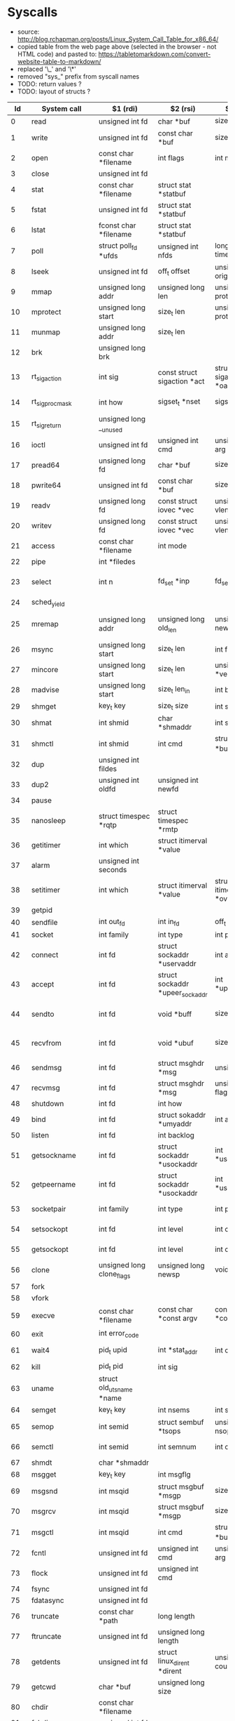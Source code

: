 * Syscalls
  - source: http://blog.rchapman.org/posts/Linux_System_Call_Table_for_x86_64/
  - copied table from the web page above (selected in the browser - not HTML code) and pasted to: https://tabletomarkdown.com/convert-website-table-to-markdown/
  - replaced '\_' and '\*'
  - removed "sys_" prefix from syscall names
  - TODO: return values ?
  - TODO: layout of structs ?

|  Id | System call            | $1 (rdi)                          | $2 (rsi)                              | $3 (rdx)                              | $4 (r10)                              | $5 (r8)                              | $5 (r9)             |
|-----+------------------------+-----------------------------------+---------------------------------------+---------------------------------------+---------------------------------------+--------------------------------------+---------------------|
|   0 | read                   | unsigned int fd                   | char *buf                             | size_t count                          |                                       |                                      |                     |
|   1 | write                  | unsigned int fd                   | const char *buf                       | size_t count                          |                                       |                                      |                     |
|   2 | open                   | const char *filename              | int flags                             | int mode                              |                                       |                                      |                     |
|   3 | close                  | unsigned int fd                   |                                       |                                       |                                       |                                      |                     |
|   4 | stat                   | const char *filename              | struct stat *statbuf                  |                                       |                                       |                                      |                     |
|   5 | fstat                  | unsigned int fd                   | struct stat *statbuf                  |                                       |                                       |                                      |                     |
|   6 | lstat                  | fconst char *filename             | struct stat *statbuf                  |                                       |                                       |                                      |                     |
|   7 | poll                   | struct poll_fd *ufds              | unsigned int nfds                     | long timeout_msecs                    |                                       |                                      |                     |
|   8 | lseek                  | unsigned int fd                   | off_t offset                          | unsigned int origin                   |                                       |                                      |                     |
|   9 | mmap                   | unsigned long addr                | unsigned long len                     | unsigned long prot                    | unsigned long flags                   | unsigned long fd                     | unsigned long off   |
|  10 | mprotect               | unsigned long start               | size_t len                            | unsigned long prot                    |                                       |                                      |                     |
|  11 | munmap                 | unsigned long addr                | size_t len                            |                                       |                                       |                                      |                     |
|  12 | brk                    | unsigned long brk                 |                                       |                                       |                                       |                                      |                     |
|  13 | rt_sigaction           | int sig                           | const struct sigaction *act           | struct sigaction *oact                | size_t sigsetsize                     |                                      |                     |
|  14 | rt_sigprocmask         | int how                           | sigset_t *nset                        | sigset_t *oset                        | size_t sigsetsize                     |                                      |                     |
|  15 | rt_sigreturn           | unsigned long __unused            |                                       |                                       |                                       |                                      |                     |
|  16 | ioctl                  | unsigned int fd                   | unsigned int cmd                      | unsigned long arg                     |                                       |                                      |                     |
|  17 | pread64                | unsigned long fd                  | char *buf                             | size_t count                          | loff_t pos                            |                                      |                     |
|  18 | pwrite64               | unsigned int fd                   | const char *buf                       | size_t count                          | loff_t pos                            |                                      |                     |
|  19 | readv                  | unsigned long fd                  | const struct iovec *vec               | unsigned long vlen                    |                                       |                                      |                     |
|  20 | writev                 | unsigned long fd                  | const struct iovec *vec               | unsigned long vlen                    |                                       |                                      |                     |
|  21 | access                 | const char *filename              | int mode                              |                                       |                                       |                                      |                     |
|  22 | pipe                   | int *filedes                      |                                       |                                       |                                       |                                      |                     |
|  23 | select                 | int n                             | fd_set *inp                           | fd_set *outp                          | fd_set*exp                            | struct timeval *tvp                  |                     |
|  24 | sched_yield            |                                   |                                       |                                       |                                       |                                      |                     |
|  25 | mremap                 | unsigned long addr                | unsigned long old_len                 | unsigned long new_len                 | unsigned long flags                   | unsigned long new_addr               |                     |
|  26 | msync                  | unsigned long start               | size_t len                            | int flags                             |                                       |                                      |                     |
|  27 | mincore                | unsigned long start               | size_t len                            | unsigned char *vec                    |                                       |                                      |                     |
|  28 | madvise                | unsigned long start               | size_t len_in                         | int behavior                          |                                       |                                      |                     |
|  29 | shmget                 | key_t key                         | size_t size                           | int shmflg                            |                                       |                                      |                     |
|  30 | shmat                  | int shmid                         | char *shmaddr                         | int shmflg                            |                                       |                                      |                     |
|  31 | shmctl                 | int shmid                         | int cmd                               | struct shmid_ds *buf                  |                                       |                                      |                     |
|  32 | dup                    | unsigned int fildes               |                                       |                                       |                                       |                                      |                     |
|  33 | dup2                   | unsigned int oldfd                | unsigned int newfd                    |                                       |                                       |                                      |                     |
|  34 | pause                  |                                   |                                       |                                       |                                       |                                      |                     |
|  35 | nanosleep              | struct timespec *rqtp             | struct timespec *rmtp                 |                                       |                                       |                                      |                     |
|  36 | getitimer              | int which                         | struct itimerval *value               |                                       |                                       |                                      |                     |
|  37 | alarm                  | unsigned int seconds              |                                       |                                       |                                       |                                      |                     |
|  38 | setitimer              | int which                         | struct itimerval *value               | struct itimerval *ovalue              |                                       |                                      |                     |
|  39 | getpid                 |                                   |                                       |                                       |                                       |                                      |                     |
|  40 | sendfile               | int out_fd                        | int in_fd                             | off_t *offset                         | size_t count                          |                                      |                     |
|  41 | socket                 | int family                        | int type                              | int protocol                          |                                       |                                      |                     |
|  42 | connect                | int fd                            | struct sockaddr *uservaddr            | int addrlen                           |                                       |                                      |                     |
|  43 | accept                 | int fd                            | struct sockaddr *upeer_sockaddr       | int *upeer_addrlen                    |                                       |                                      |                     |
|  44 | sendto                 | int fd                            | void *buff                            | size_t len                            | unsigned flags                        | struct sockaddr *addr                | int addr_len        |
|  45 | recvfrom               | int fd                            | void *ubuf                            | size_t size                           | unsigned flags                        | struct sockaddr *addr                | int *addr_len       |
|  46 | sendmsg                | int fd                            | struct msghdr *msg                    | unsigned flags                        |                                       |                                      |                     |
|  47 | recvmsg                | int fd                            | struct msghdr *msg                    | unsigned int flags                    |                                       |                                      |                     |
|  48 | shutdown               | int fd                            | int how                               |                                       |                                       |                                      |                     |
|  49 | bind                   | int fd                            | struct sokaddr *umyaddr               | int addrlen                           |                                       |                                      |                     |
|  50 | listen                 | int fd                            | int backlog                           |                                       |                                       |                                      |                     |
|  51 | getsockname            | int fd                            | struct sockaddr *usockaddr            | int *usockaddr_len                    |                                       |                                      |                     |
|  52 | getpeername            | int fd                            | struct sockaddr *usockaddr            | int *usockaddr_len                    |                                       |                                      |                     |
|  53 | socketpair             | int family                        | int type                              | int protocol                          | int *usockvec                         |                                      |                     |
|  54 | setsockopt             | int fd                            | int level                             | int optname                           | char *optval                          | int optlen                           |                     |
|  55 | getsockopt             | int fd                            | int level                             | int optname                           | char *optval                          | int *optlen                          |                     |
|  56 | clone                  | unsigned long clone_flags         | unsigned long newsp                   | void *parent_tid                      | void *child_tid                       | unsigned int tid                     |                     |
|  57 | fork                   |                                   |                                       |                                       |                                       |                                      |                     |
|  58 | vfork                  |                                   |                                       |                                       |                                       |                                      |                     |
|  59 | execve                 | const char *filename              | const char *const argv\[\]            | const char *const envp\[\]            |                                       |                                      |                     |
|  60 | exit                   | int error_code                    |                                       |                                       |                                       |                                      |                     |
|  61 | wait4                  | pid_t upid                        | int *stat_addr                        | int options                           | struct rusage *ru                     |                                      |                     |
|  62 | kill                   | pid_t pid                         | int sig                               |                                       |                                       |                                      |                     |
|  63 | uname                  | struct old_utsname *name          |                                       |                                       |                                       |                                      |                     |
|  64 | semget                 | key_t key                         | int nsems                             | int semflg                            |                                       |                                      |                     |
|  65 | semop                  | int semid                         | struct sembuf *tsops                  | unsigned nsops                        |                                       |                                      |                     |
|  66 | semctl                 | int semid                         | int semnum                            | int cmd                               | union semun arg                       |                                      |                     |
|  67 | shmdt                  | char *shmaddr                     |                                       |                                       |                                       |                                      |                     |
|  68 | msgget                 | key_t key                         | int msgflg                            |                                       |                                       |                                      |                     |
|  69 | msgsnd                 | int msqid                         | struct msgbuf *msgp                   | size_t msgsz                          | int msgflg                            |                                      |                     |
|  70 | msgrcv                 | int msqid                         | struct msgbuf *msgp                   | size_t msgsz                          | long msgtyp                           | int msgflg                           |                     |
|  71 | msgctl                 | int msqid                         | int cmd                               | struct msqid_ds *buf                  |                                       |                                      |                     |
|  72 | fcntl                  | unsigned int fd                   | unsigned int cmd                      | unsigned long arg                     |                                       |                                      |                     |
|  73 | flock                  | unsigned int fd                   | unsigned int cmd                      |                                       |                                       |                                      |                     |
|  74 | fsync                  | unsigned int fd                   |                                       |                                       |                                       |                                      |                     |
|  75 | fdatasync              | unsigned int fd                   |                                       |                                       |                                       |                                      |                     |
|  76 | truncate               | const char *path                  | long length                           |                                       |                                       |                                      |                     |
|  77 | ftruncate              | unsigned int fd                   | unsigned long length                  |                                       |                                       |                                      |                     |
|  78 | getdents               | unsigned int fd                   | struct linux_dirent *dirent           | unsigned int count                    |                                       |                                      |                     |
|  79 | getcwd                 | char *buf                         | unsigned long size                    |                                       |                                       |                                      |                     |
|  80 | chdir                  | const char *filename              |                                       |                                       |                                       |                                      |                     |
|  81 | fchdir                 | unsigned int fd                   |                                       |                                       |                                       |                                      |                     |
|  82 | rename                 | const char *oldname               | const char *newname                   |                                       |                                       |                                      |                     |
|  83 | mkdir                  | const char *pathname              | int mode                              |                                       |                                       |                                      |                     |
|  84 | rmdir                  | const char *pathname              |                                       |                                       |                                       |                                      |                     |
|  85 | creat                  | const char *pathname              | int mode                              |                                       |                                       |                                      |                     |
|  86 | link                   | const char *oldname               | const char *newname                   |                                       |                                       |                                      |                     |
|  87 | unlink                 | const char *pathname              |                                       |                                       |                                       |                                      |                     |
|  88 | symlink                | const char *oldname               | const char *newname                   |                                       |                                       |                                      |                     |
|  89 | readlink               | const char *path                  | char *buf                             | int bufsiz                            |                                       |                                      |                     |
|  90 | chmod                  | const char *filename              | mode_t mode                           |                                       |                                       |                                      |                     |
|  91 | fchmod                 | unsigned int fd                   | mode_t mode                           |                                       |                                       |                                      |                     |
|  92 | chown                  | const char *filename              | uid_t user                            | gid_t group                           |                                       |                                      |                     |
|  93 | fchown                 | unsigned int fd                   | uid_t user                            | gid_t group                           |                                       |                                      |                     |
|  94 | lchown                 | const char *filename              | uid_t user                            | gid_t group                           |                                       |                                      |                     |
|  95 | umask                  | int mask                          |                                       |                                       |                                       |                                      |                     |
|  96 | gettimeofday           | struct timeval *tv                | struct timezone *tz                   |                                       |                                       |                                      |                     |
|  97 | getrlimit              | unsigned int resource             | struct rlimit *rlim                   |                                       |                                       |                                      |                     |
|  98 | getrusage              | int who                           | struct rusage *ru                     |                                       |                                       |                                      |                     |
|  99 | sysinfo                | struct sysinfo *info              |                                       |                                       |                                       |                                      |                     |
| 100 | times                  | struct tms *tbuf                  |                                       |                                       |                                       |                                      |                     |
| 101 | ptrace                 | long request                      | long pid                              | unsigned long addr                    | unsigned long data                    |                                      |                     |
| 102 | getuid                 |                                   |                                       |                                       |                                       |                                      |                     |
| 103 | syslog                 | int type                          | char *buf                             | int len                               |                                       |                                      |                     |
| 104 | getgid                 |                                   |                                       |                                       |                                       |                                      |                     |
| 105 | setuid                 | uid_t uid                         |                                       |                                       |                                       |                                      |                     |
| 106 | setgid                 | gid_t gid                         |                                       |                                       |                                       |                                      |                     |
| 107 | geteuid                |                                   |                                       |                                       |                                       |                                      |                     |
| 108 | getegid                |                                   |                                       |                                       |                                       |                                      |                     |
| 109 | setpgid                | pid_t pid                         | pid_t pgid                            |                                       |                                       |                                      |                     |
| 110 | getppid                |                                   |                                       |                                       |                                       |                                      |                     |
| 111 | getpgrp                |                                   |                                       |                                       |                                       |                                      |                     |
| 112 | setsid                 |                                   |                                       |                                       |                                       |                                      |                     |
| 113 | setreuid               | uid_t ruid                        | uid_t euid                            |                                       |                                       |                                      |                     |
| 114 | setregid               | gid_t rgid                        | gid_t egid                            |                                       |                                       |                                      |                     |
| 115 | getgroups              | int gidsetsize                    | gid_t *grouplist                      |                                       |                                       |                                      |                     |
| 116 | setgroups              | int gidsetsize                    | gid_t *grouplist                      |                                       |                                       |                                      |                     |
| 117 | setresuid              | uid_t *ruid                       | uid_t *euid                           | uid_t *suid                           |                                       |                                      |                     |
| 118 | getresuid              | uid_t *ruid                       | uid_t *euid                           | uid_t *suid                           |                                       |                                      |                     |
| 119 | setresgid              | gid_t rgid                        | gid_t egid                            | gid_t sgid                            |                                       |                                      |                     |
| 120 | getresgid              | gid_t *rgid                       | gid_t *egid                           | gid_t *sgid                           |                                       |                                      |                     |
| 121 | getpgid                | pid_t pid                         |                                       |                                       |                                       |                                      |                     |
| 122 | setfsuid               | uid_t uid                         |                                       |                                       |                                       |                                      |                     |
| 123 | setfsgid               | gid_t gid                         |                                       |                                       |                                       |                                      |                     |
| 124 | getsid                 | pid_t pid                         |                                       |                                       |                                       |                                      |                     |
| 125 | capget                 | cap_user_header_t header          | cap_user_data_t dataptr               |                                       |                                       |                                      |                     |
| 126 | capset                 | cap_user_header_t header          | const cap_user_data_t data            |                                       |                                       |                                      |                     |
| 127 | rt_sigpending          | sigset_t *set                     | size_t sigsetsize                     |                                       |                                       |                                      |                     |
| 128 | rt_sigtimedwait        | const sigset_t *uthese            | siginfo_t *uinfo                      | const struct timespec *uts            | size_t sigsetsize                     |                                      |                     |
| 129 | rt_sigqueueinfo        | pid_t pid                         | int sig                               | siginfo_t *uinfo                      |                                       |                                      |                     |
| 130 | rt_sigsuspend          | sigset_t *unewset                 | size_t sigsetsize                     |                                       |                                       |                                      |                     |
| 131 | sigaltstack            | const stack_t *uss                | stack_t *uoss                         |                                       |                                       |                                      |                     |
| 132 | utime                  | char *filename                    | struct utimbuf *times                 |                                       |                                       |                                      |                     |
| 133 | mknod                  | const char *filename              | umode_t mode                          | unsigned dev                          |                                       |                                      |                     |
| 134 | uselib                 | NOT IMPLEMENTED                   |                                       |                                       |                                       |                                      |                     |
| 135 | personality            | unsigned int personality          |                                       |                                       |                                       |                                      |                     |
| 136 | ustat                  | unsigned dev                      | struct ustat *ubuf                    |                                       |                                       |                                      |                     |
| 137 | statfs                 | const char *pathname              | struct statfs *buf                    |                                       |                                       |                                      |                     |
| 138 | fstatfs                | unsigned int fd                   | struct statfs *buf                    |                                       |                                       |                                      |                     |
| 139 | sysfs                  | int option                        | unsigned long arg1                    | unsigned long arg2                    |                                       |                                      |                     |
| 140 | getpriority            | int which                         | int who                               |                                       |                                       |                                      |                     |
| 141 | setpriority            | int which                         | int who                               | int niceval                           |                                       |                                      |                     |
| 142 | sched_setparam         | pid_t pid                         | struct sched_param *param             |                                       |                                       |                                      |                     |
| 143 | sched_getparam         | pid_t pid                         | struct sched_param *param             |                                       |                                       |                                      |                     |
| 144 | sched_setscheduler     | pid_t pid                         | int policy                            | struct sched_param *param             |                                       |                                      |                     |
| 145 | sched_getscheduler     | pid_t pid                         |                                       |                                       |                                       |                                      |                     |
| 146 | sched_get_priority_max | int policy                        |                                       |                                       |                                       |                                      |                     |
| 147 | sched_get_priority_min | int policy                        |                                       |                                       |                                       |                                      |                     |
| 148 | sched_rr_get_interval  | pid_t pid                         | struct timespec *interval             |                                       |                                       |                                      |                     |
| 149 | mlock                  | unsigned long start               | size_t len                            |                                       |                                       |                                      |                     |
| 150 | munlock                | unsigned long start               | size_t len                            |                                       |                                       |                                      |                     |
| 151 | mlockall               | int flags                         |                                       |                                       |                                       |                                      |                     |
| 152 | munlockall             |                                   |                                       |                                       |                                       |                                      |                     |
| 153 | vhangup                |                                   |                                       |                                       |                                       |                                      |                     |
| 154 | modify_ldt             | int func                          | void *ptr                             | unsigned long bytecount               |                                       |                                      |                     |
| 155 | pivot_root             | const char *new_root              | const char *put_old                   |                                       |                                       |                                      |                     |
| 156 | _sysctl                | struct __sysctl_args *args        |                                       |                                       |                                       |                                      |                     |
| 157 | prctl                  | int option                        | unsigned long arg2                    | unsigned long arg3                    | unsigned long arg4                    |                                      | unsigned long arg5  |
| 158 | arch_prctl             | struct task_struct *task          | int code                              | unsigned long *addr                   |                                       |                                      |                     |
| 159 | adjtimex               | struct timex *txc_p               |                                       |                                       |                                       |                                      |                     |
| 160 | setrlimit              | unsigned int resource             | struct rlimit *rlim                   |                                       |                                       |                                      |                     |
| 161 | chroot                 | const char *filename              |                                       |                                       |                                       |                                      |                     |
| 162 | sync                   |                                   |                                       |                                       |                                       |                                      |                     |
| 163 | acct                   | const char *name                  |                                       |                                       |                                       |                                      |                     |
| 164 | settimeofday           | struct timeval *tv                | struct timezone *tz                   |                                       |                                       |                                      |                     |
| 165 | mount                  | char *dev_name                    | char *dir_name                        | char *type                            | unsigned long flags                   | void *data                           |                     |
| 166 | umount2                | const char *target                | int flags                             |                                       |                                       |                                      |                     |
| 167 | swapon                 | const char *specialfile           | int swap_flags                        |                                       |                                       |                                      |                     |
| 168 | swapoff                | const char *specialfile           |                                       |                                       |                                       |                                      |                     |
| 169 | reboot                 | int magic1                        | int magic2                            | unsigned int cmd                      | void *arg                             |                                      |                     |
| 170 | sethostname            | char *name                        | int len                               |                                       |                                       |                                      |                     |
| 171 | setdomainname          | char *name                        | int len                               |                                       |                                       |                                      |                     |
| 172 | iopl                   | unsigned int level                | struct pt_regs *regs                  |                                       |                                       |                                      |                     |
| 173 | ioperm                 | unsigned long from                | unsigned long num                     | int turn_on                           |                                       |                                      |                     |
| 174 | create_module          | REMOVED IN Linux 2.6              |                                       |                                       |                                       |                                      |                     |
| 175 | init_module            | void *umod                        | unsigned long len                     | const char *uargs                     |                                       |                                      |                     |
| 176 | delete_module          | const chat *name_user             | unsigned int flags                    |                                       |                                       |                                      |                     |
| 177 | get_kernel_syms        | REMOVED IN Linux 2.6              |                                       |                                       |                                       |                                      |                     |
| 178 | query_module           | REMOVED IN Linux 2.6              |                                       |                                       |                                       |                                      |                     |
| 179 | quotactl               | unsigned int cmd                  | const char *special                   | qid_t id                              | void *addr                            |                                      |                     |
| 180 | nfsservctl             | NOT IMPLEMENTED                   |                                       |                                       |                                       |                                      |                     |
| 181 | getpmsg                | NOT IMPLEMENTED                   |                                       |                                       |                                       |                                      |                     |
| 182 | putpmsg                | NOT IMPLEMENTED                   |                                       |                                       |                                       |                                      |                     |
| 183 | afs_syscall            | NOT IMPLEMENTED                   |                                       |                                       |                                       |                                      |                     |
| 184 | tuxcall                | NOT IMPLEMENTED                   |                                       |                                       |                                       |                                      |                     |
| 185 | security               | NOT IMPLEMENTED                   |                                       |                                       |                                       |                                      |                     |
| 186 | gettid                 |                                   |                                       |                                       |                                       |                                      |                     |
| 187 | readahead              | int fd                            | loff_t offset                         | size_t count                          |                                       |                                      |                     |
| 188 | setxattr               | const char *pathname              | const char *name                      | const void *value                     | size_t size                           | int flags                            |                     |
| 189 | lsetxattr              | const char *pathname              | const char *name                      | const void *value                     | size_t size                           | int flags                            |                     |
| 190 | fsetxattr              | int fd                            | const char *name                      | const void *value                     | size_t size                           | int flags                            |                     |
| 191 | getxattr               | const char *pathname              | const char *name                      | void *value                           | size_t size                           |                                      |                     |
| 192 | lgetxattr              | const char *pathname              | const char *name                      | void *value                           | size_t size                           |                                      |                     |
| 193 | fgetxattr              | int fd                            | const har *name                       | void *value                           | size_t size                           |                                      |                     |
| 194 | listxattr              | const char *pathname              | char *list                            | size_t size                           |                                       |                                      |                     |
| 195 | llistxattr             | const char *pathname              | char *list                            | size_t size                           |                                       |                                      |                     |
| 196 | flistxattr             | int fd                            | char *list                            | size_t size                           |                                       |                                      |                     |
| 197 | removexattr            | const char *pathname              | const char *name                      |                                       |                                       |                                      |                     |
| 198 | lremovexattr           | const char *pathname              | const char *name                      |                                       |                                       |                                      |                     |
| 199 | fremovexattr           | int fd                            | const char *name                      |                                       |                                       |                                      |                     |
| 200 | tkill                  | pid_t pid                         | ing sig                               |                                       |                                       |                                      |                     |
| 201 | time                   | time_t *tloc                      |                                       |                                       |                                       |                                      |                     |
| 202 | futex                  | u32 *uaddr                        | int op                                | u32 val                               | struct timespec *utime                | u32 *uaddr2                          | u32 val3            |
| 203 | sched_setaffinity      | pid_t pid                         | unsigned int len                      | unsigned long *user_mask_ptr          |                                       |                                      |                     |
| 204 | sched_getaffinity      | pid_t pid                         | unsigned int len                      | unsigned long *user_mask_ptr          |                                       |                                      |                     |
| 205 | set_thread_area        | NOT IMPLEMENTED. Use arch_prctl   |                                       |                                       |                                       |                                      |                     |
| 206 | io_setup               | unsigned nr_events                | aio_context_t *ctxp                   |                                       |                                       |                                      |                     |
| 207 | io_destroy             | aio_context_t ctx                 |                                       |                                       |                                       |                                      |                     |
| 208 | io_getevents           | aio_context_t ctx_id              | long min_nr                           | long nr                               | struct io_event *events               |                                      |                     |
| 209 | io_submit              | aio_context_t ctx_id              | long nr                               | struct iocb **iocbpp                  |                                       |                                      |                     |
| 210 | io_cancel              | aio_context_t ctx_id              | struct iocb *iocb                     | struct io_event *result               |                                       |                                      |                     |
| 211 | get_thread_area        | NOT IMPLEMENTED. Use arch_prctl   |                                       |                                       |                                       |                                      |                     |
| 212 | lookup_dcookie         | u64 cookie64                      | long buf                              | long len                              |                                       |                                      |                     |
| 213 | epoll_create           | int size                          |                                       |                                       |                                       |                                      |                     |
| 214 | epoll_ctl_old          | NOT IMPLEMENTED                   |                                       |                                       |                                       |                                      |                     |
| 215 | epoll_wait_old         | NOT IMPLEMENTED                   |                                       |                                       |                                       |                                      |                     |
| 216 | remap_file_pages       | unsigned long start               | unsigned long size                    | unsigned long prot                    | unsigned long pgoff                   | unsigned long flags                  |                     |
| 217 | getdents64             | unsigned int fd                   | struct linux_dirent64 *dirent         | unsigned int count                    |                                       |                                      |                     |
| 218 | set_tid_address        | int *tidptr                       |                                       |                                       |                                       |                                      |                     |
| 219 | restart_syscall        |                                   |                                       |                                       |                                       |                                      |                     |
| 220 | semtimedop             | int semid                         | struct sembuf *tsops                  | unsigned nsops                        | const struct timespec *timeout        |                                      |                     |
| 221 | fadvise64              | int fd                            | loff_t offset                         | size_t len                            | int advice                            |                                      |                     |
| 222 | timer_create           | const clockid_t which_clock       | struct sigevent *timer_event_spec     | timer_t *created_timer_id             |                                       |                                      |                     |
| 223 | timer_settime          | timer_t timer_id                  | int flags                             | const struct itimerspec *new_setting  | struct itimerspec *old_setting        |                                      |                     |
| 224 | timer_gettime          | timer_t timer_id                  | struct itimerspec *setting            |                                       |                                       |                                      |                     |
| 225 | timer_getoverrun       | timer_t timer_id                  |                                       |                                       |                                       |                                      |                     |
| 226 | timer_delete           | timer_t timer_id                  |                                       |                                       |                                       |                                      |                     |
| 227 | clock_settime          | const clockid_t which_clock       | const struct timespec *tp             |                                       |                                       |                                      |                     |
| 228 | clock_gettime          | const clockid_t which_clock       | struct timespec *tp                   |                                       |                                       |                                      |                     |
| 229 | clock_getres           | const clockid_t which_clock       | struct timespec *tp                   |                                       |                                       |                                      |                     |
| 230 | clock_nanosleep        | const clockid_t which_clock       | int flags                             | const struct timespec *rqtp           | struct timespec *rmtp                 |                                      |                     |
| 231 | exit_group             | int error_code                    |                                       |                                       |                                       |                                      |                     |
| 232 | epoll_wait             | int epfd                          | struct epoll_event *events            | int maxevents                         | int timeout                           |                                      |                     |
| 233 | epoll_ctl              | int epfd                          | int op                                | int fd                                | struct epoll_event *event             |                                      |                     |
| 234 | tgkill                 | pid_t tgid                        | pid_t pid                             | int sig                               |                                       |                                      |                     |
| 235 | utimes                 | char *filename                    | struct timeval *utimes                |                                       |                                       |                                      |                     |
| 236 | vserver                | NOT IMPLEMENTED                   |                                       |                                       |                                       |                                      |                     |
| 237 | mbind                  | unsigned long start               | unsigned long len                     | unsigned long mode                    | unsigned long *nmask                  | unsigned long maxnode                | unsigned flags      |
| 238 | set_mempolicy          | int mode                          | unsigned long *nmask                  | unsigned long maxnode                 |                                       |                                      |                     |
| 239 | get_mempolicy          | int *policy                       | unsigned long *nmask                  | unsigned long maxnode                 | unsigned long addr                    | unsigned long flags                  |                     |
| 240 | mq_open                | const char *u_name                | int oflag                             | mode_t mode                           | struct mq_attr *u_attr                |                                      |                     |
| 241 | mq_unlink              | const char *u_name                |                                       |                                       |                                       |                                      |                     |
| 242 | mq_timedsend           | mqd_t mqdes                       | const char *u_msg_ptr                 | size_t msg_len                        | unsigned int msg_prio                 | const stuct timespec *u_abs_timeout  |                     |
| 243 | mq_timedreceive        | mqd_t mqdes                       | char *u_msg_ptr                       | size_t msg_len                        | unsigned int *u_msg_prio              | const struct timespec *u_abs_timeout |                     |
| 244 | mq_notify              | mqd_t mqdes                       | const struct sigevent *u_notification |                                       |                                       |                                      |                     |
| 245 | mq_getsetattr          | mqd_t mqdes                       | const struct mq_attr *u_mqstat        | struct mq_attr *u_omqstat             |                                       |                                      |                     |
| 246 | kexec_load             | unsigned long entry               | unsigned long nr_segments             | struct kexec_segment *segments        | unsigned long flags                   |                                      |                     |
| 247 | waitid                 | int which                         | pid_t upid                            | struct siginfo *infop                 | int options                           | struct rusage *ru                    |                     |
| 248 | add_key                | const char *_type                 | const char *_description              | const void *_payload                  | size_t plen                           |                                      |                     |
| 249 | request_key            | const char *_type                 | const char *_description              | const char *_callout_info             | key_serial_t destringid               |                                      |                     |
| 250 | keyctl                 | int option                        | unsigned long arg2                    | unsigned long arg3                    | unsigned long arg4                    | unsigned long arg5                   |                     |
| 251 | ioprio_set             | int which                         | int who                               | int ioprio                            |                                       |                                      |                     |
| 252 | ioprio_get             | int which                         | int who                               |                                       |                                       |                                      |                     |
| 253 | inotify_init           |                                   |                                       |                                       |                                       |                                      |                     |
| 254 | inotify_add_watch      | int fd                            | const char *pathname                  | u32 mask                              |                                       |                                      |                     |
| 255 | inotify_rm_watch       | int fd                            | __s32 wd                              |                                       |                                       |                                      |                     |
| 256 | migrate_pages          | pid_t pid                         | unsigned long maxnode                 | const unsigned long *old_nodes        | const unsigned long *new_nodes        |                                      |                     |
| 257 | openat                 | int dfd                           | const char *filename                  | int flags                             | int mode                              |                                      |                     |
| 258 | mkdirat                | int dfd                           | const char *pathname                  | int mode                              |                                       |                                      |                     |
| 259 | mknodat                | int dfd                           | const char *filename                  | int mode                              | unsigned dev                          |                                      |                     |
| 260 | fchownat               | int dfd                           | const char *filename                  | uid_t user                            | gid_t group                           | int flag                             |                     |
| 261 | futimesat              | int dfd                           | const char *filename                  | struct timeval *utimes                |                                       |                                      |                     |
| 262 | newfstatat             | int dfd                           | const char *filename                  | struct stat *statbuf                  | int flag                              |                                      |                     |
| 263 | unlinkat               | int dfd                           | const char *pathname                  | int flag                              |                                       |                                      |                     |
| 264 | renameat               | int oldfd                         | const char *oldname                   | int newfd                             | const char *newname                   |                                      |                     |
| 265 | linkat                 | int oldfd                         | const char *oldname                   | int newfd                             | const char *newname                   | int flags                            |                     |
| 266 | symlinkat              | const char *oldname               | int newfd                             | const char *newname                   |                                       |                                      |                     |
| 267 | readlinkat             | int dfd                           | const char *pathname                  | char *buf                             | int bufsiz                            |                                      |                     |
| 268 | fchmodat               | int dfd                           | const char *filename                  | mode_t mode                           |                                       |                                      |                     |
| 269 | faccessat              | int dfd                           | const char *filename                  | int mode                              |                                       |                                      |                     |
| 270 | pselect6               | int n                             | fd_set *inp                           | fd_set *outp                          | fd_set *exp                           | struct timespec *tsp                 | void *sig           |
| 271 | ppoll                  | struct pollfd *ufds               | unsigned int nfds                     | struct timespec *tsp                  | const sigset_t *sigmask               | size_t sigsetsize                    |                     |
| 272 | unshare                | unsigned long unshare_flags       |                                       |                                       |                                       |                                      |                     |
| 273 | set_robust_list        | struct robust_list_head *head     | size_t len                            |                                       |                                       |                                      |                     |
| 274 | get_robust_list        | int pid                           | struct robust_list_head **head_ptr    | size_t *len_ptr                       |                                       |                                      |                     |
| 275 | splice                 | int fd_in                         | loff_t *off_in                        | int fd_out                            | loff_t *off_out                       | size_t len                           | unsigned int flags  |
| 276 | tee                    | int fdin                          | int fdout                             | size_t len                            | unsigned int flags                    |                                      |                     |
| 277 | sync_file_range        | long fd                           | loff_t offset                         | loff_t bytes                          | long flags                            |                                      |                     |
| 278 | vmsplice               | int fd                            | const struct iovec *iov               | unsigned long nr_segs                 | unsigned int flags                    |                                      |                     |
| 279 | move_pages             | pid_t pid                         | unsigned long nr_pages                | const void **pages                    | const int *nodes                      | int *status                          | int flags           |
| 280 | utimensat              | int dfd                           | const char *filename                  | struct timespec *utimes               | int flags                             |                                      |                     |
| 281 | epoll_pwait            | int epfd                          | struct epoll_event *events            | int maxevents                         | int timeout                           | const sigset_t *sigmask              | size_t sigsetsize   |
| 282 | signalfd               | int ufd                           | sigset_t *user_mask                   | size_t sizemask                       |                                       |                                      |                     |
| 283 | timerfd_create         | int clockid                       | int flags                             |                                       |                                       |                                      |                     |
| 284 | eventfd                | unsigned int count                |                                       |                                       |                                       |                                      |                     |
| 285 | fallocate              | long fd                           | long mode                             | loff_t offset                         | loff_t len                            |                                      |                     |
| 286 | timerfd_settime        | int ufd                           | int flags                             | const struct itimerspec *utmr         | struct itimerspec *otmr               |                                      |                     |
| 287 | timerfd_gettime        | int ufd                           | struct itimerspec *otmr               |                                       |                                       |                                      |                     |
| 288 | accept4                | int fd                            | struct sockaddr *upeer_sockaddr       | int *upeer_addrlen                    | int flags                             |                                      |                     |
| 289 | signalfd4              | int ufd                           | sigset_t *user_mask                   | size_t sizemask                       | int flags                             |                                      |                     |
| 290 | eventfd2               | unsigned int count                | int flags                             |                                       |                                       |                                      |                     |
| 291 | epoll_create1          | int flags                         |                                       |                                       |                                       |                                      |                     |
| 292 | dup3                   | unsigned int oldfd                | unsigned int newfd                    | int flags                             |                                       |                                      |                     |
| 293 | pipe2                  | int *filedes                      | int flags                             |                                       |                                       |                                      |                     |
| 294 | inotify_init1          | int flags                         |                                       |                                       |                                       |                                      |                     |
| 295 | preadv                 | unsigned long fd                  | const struct iovec *vec               | unsigned long vlen                    | unsigned long pos_l                   | unsigned long pos_h                  |                     |
| 296 | pwritev                | unsigned long fd                  | const struct iovec *vec               | unsigned long vlen                    | unsigned long pos_l                   | unsigned long pos_h                  |                     |
| 297 | rt_tgsigqueueinfo      | pid_t tgid                        | pid_t pid                             | int sig                               | siginfo_t *uinfo                      |                                      |                     |
| 298 | perf_event_open        | struct perf_event_attr *attr_uptr | pid_t pid                             | int cpu                               | int group_fd                          | unsigned long flags                  |                     |
| 299 | recvmmsg               | int fd                            | struct msghdr *mmsg                   | unsigned int vlen                     | unsigned int flags                    | struct timespec *timeout             |                     |
| 300 | fanotify_init          | unsigned int flags                | unsigned int event_f_flags            |                                       |                                       |                                      |                     |
| 301 | fanotify_mark          | long fanotify_fd                  | long flags                            | __u64 mask                            | long dfd                              | long pathname                        |                     |
| 302 | prlimit64              | pid_t pid                         | unsigned int resource                 | const struct rlimit64 *new_rlim       | struct rlimit64 *old_rlim             |                                      |                     |
| 303 | name_to_handle_at      | int dfd                           | const char *name                      | struct file_handle *handle            | int *mnt_id                           | int flag                             |                     |
| 304 | open_by_handle_at      | int dfd                           | const char *name                      | struct file_handle *handle            | int *mnt_id                           | int flags                            |                     |
| 305 | clock_adjtime          | clockid_t which_clock             | struct timex *tx                      |                                       |                                       |                                      |                     |
| 306 | syncfs                 | int fd                            |                                       |                                       |                                       |                                      |                     |
| 307 | sendmmsg               | int fd                            | struct mmsghdr *mmsg                  | unsigned int vlen                     | unsigned int flags                    |                                      |                     |
| 308 | setns                  | int fd                            | int nstype                            |                                       |                                       |                                      |                     |
| 309 | getcpu                 | unsigned *cpup                    | unsigned *nodep                       | struct getcpu_cache *unused           |                                       |                                      |                     |
| 310 | process_vm_readv       | pid_t pid                         | const struct iovec *lvec              | unsigned long liovcnt                 | const struct iovec *rvec              | unsigned long riovcnt                | unsigned long flags |
| 311 | process_vm_writev      | pid_t pid                         | const struct iovec *lvec              | unsigned long liovcnt                 | const struct iovcc *rvec              | unsigned long riovcnt                | unsigned long flags |
| 312 | kcmp                   | pid_t pid1                        | pid_t pid2                            | int type                              | unsigned long idx1                    | unsigned long idx2                   |                     |
| 313 | finit_module           | int fd                            | const char __user *uargs              | int flags                             |                                       |                                      |                     |
| 314 | sched_setattr          | pid_t pid                         | struct sched_attr __user *attr        | unsigned int flags                    |                                       |                                      |                     |
| 315 | sched_getattr          | pid_t pid                         | struct sched_attr __user *attr        | unsigned int size                     | unsigned int flags                    |                                      |                     |
| 316 | renameat2              | int olddfd                        | const char __user *oldname            | int newdfd                            | const char __user *newname            | unsigned int flags                   |                     |
| 317 | seccomp                | unsigned int op                   | unsigned int flags                    | const char __user *uargs              |                                       |                                      |                     |
| 318 | getrandom              | char __user *buf                  | size_t count                          | unsigned int flags                    |                                       |                                      |                     |
| 319 | memfd_create           | const char __user *uname_ptr      | unsigned int flags                    |                                       |                                       |                                      |                     |
| 320 | kexec_file_load        | int kernel_fd                     | int initrd_fd                         | unsigned long cmdline_len             | const char __user *cmdline_ptr        | unsigned long flags                  |                     |
| 321 | bpf                    | int cmd                           | union bpf_attr *attr                  | unsigned int size                     |                                       |                                      |                     |
| 322 | stub_execveat          | int dfd                           | const char __user *filename           | const char __user *const __user *argv | const char __user *const __user *envp | int flags                            |                     |
| 323 | userfaultfd            | int flags                         |                                       |                                       |                                       |                                      |                     |
| 324 | membarrier             | int cmd                           | int flags                             |                                       |                                       |                                      |                     |
| 325 | mlock2                 | unsigned long start               | size_t len                            | int flags                             |                                       |                                      |                     |
| 326 | copy_file_range        | int fd_in                         | loff_t __user *off_in                 | int fd_out                            | loff_t __user * off_out               | size_t len                           | unsigned int flags  |
| 327 | preadv2                | unsigned long fd                  | const struct iovec __user *vec        | unsigned long vlen                    | unsigned long pos_l                   | unsigned long pos_h                  | int flags           |
| 328 | pwritev2               | unsigned long fd                  | const struct iovec __user *vec        | unsigned long vlen                    | unsigned long pos_l                   | unsigned long pos_h                  | int flags           |
| 329 | pkey_mprotect          |                                   |                                       |                                       |                                       |                                      |                     |
| 330 | pkey_alloc             |                                   |                                       |                                       |                                       |                                      |                     |
| 331 | pkey_free              |                                   |                                       |                                       |                                       |                                      |                     |
| 332 | statx                  |                                   |                                       |                                       |                                       |                                      |                     |
| 333 | io_pgetevents          |                                   |                                       |                                       |                                       |                                      |                     |
| 334 | rseq                   |                                   |                                       |                                       |                                       |                                      |                     |
| 335 | pkey_mprotect          |                                   |                                       |                                       |                                       |                                      |                     |
